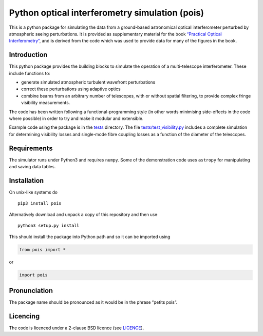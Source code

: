 Python optical interferometry simulation (pois)
===============================================

|beampath.png| This is a python package for simulating the data from a
ground-based astronomical optical interferometer perturbed by
atmospheric seeing perturbations. It is provided as supplementary
material for the book `“Practical Optical Interferometry”`_, and is
derived from the code which was used to provide data for many of the
figures in the book.

Introduction
------------

This python package provides the building blocks to simulate the
operation of a multi-telescope interferometer. These include functions
to:

-  generate simulated atmospheric turbulent wavefront perturbations
-  correct these perturbations using adaptive optics
-  combine beams from an arbitrary number of telescopes, with or without
   spatial filtering, to provide complex fringe visibility measurements.

The code has been written following a functional-programming style (in
other words minimising side-effects in the code where possible) in order
to try and make it modular and extensible.

Example code using the package is in the `tests`_ directory. The file
`tests/test\_visibility.py`_ includes a complete simulation for
determining visibility losses and single-mode fibre coupling losses as a
function of the diameter of the telescopes.

Requirements
------------

The simulator runs under Python3 and requires ``numpy``. Some of the
demonstration code uses ``astropy`` for manipulating and saving data
tables.

Installation
------------

On unix-like systems do

::

    pip3 install pois

Alternatively download and unpack a copy of this repository and then use

::

    python3 setup.py install

This should install the package into Python path and so it can be
imported using

.. code:: python

    from pois import *

or

.. code:: python

    import pois

Pronunciation
-------------

The package name should be pronounced as it would be in the phrase
“petits pois”.

Licencing
---------

The code is licenced under a 2-clause BSD licence (see `LICENCE`_).

.. _“Practical Optical Interferometry”: https://dbuscher.github.io/practical-optical-interferometry/
.. _tests: tests
.. _tests/test\_visibility.py: tests/test_visibility.py
.. _LICENCE: LICENCE

.. |beampath.png| image:: SNR-vs-diameter.png

